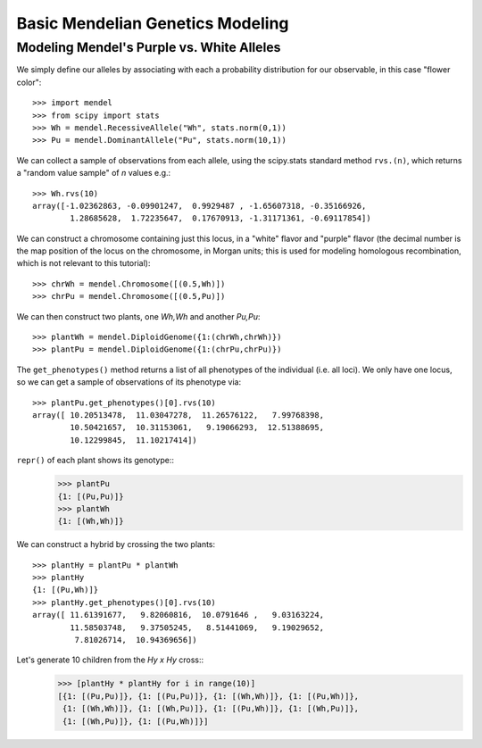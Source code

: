 =================================
Basic Mendelian Genetics Modeling
=================================

Modeling Mendel's Purple vs. White Alleles
------------------------------------------

We simply define our alleles by associating with each a probability
distribution for our observable, in this case "flower color"::

   >>> import mendel
   >>> from scipy import stats
   >>> Wh = mendel.RecessiveAllele("Wh", stats.norm(0,1))
   >>> Pu = mendel.DominantAllele("Pu", stats.norm(10,1))

We can collect a sample of observations from each allele, 
using the scipy.stats standard method ``rvs.(n)``, which 
returns a "random value sample" of *n* values e.g.::

   >>> Wh.rvs(10)
   array([-1.02362863, -0.09901247,  0.9929487 , -1.65607318, -0.35166926,
           1.28685628,  1.72235647,  0.17670913, -1.31171361, -0.69117854])

We can construct a chromosome containing just this locus, in a 
"white" flavor and "purple" flavor (the decimal number is
the map position of the locus on the chromosome, in Morgan units;
this is used for modeling homologous recombination, which is not
relevant to this tutorial)::

   >>> chrWh = mendel.Chromosome([(0.5,Wh)])
   >>> chrPu = mendel.Chromosome([(0.5,Pu)])

We can then construct two plants, one *Wh,Wh* and another *Pu,Pu*::

   >>> plantWh = mendel.DiploidGenome({1:(chrWh,chrWh)})
   >>> plantPu = mendel.DiploidGenome({1:(chrPu,chrPu)})

The ``get_phenotypes()`` method returns a list of all phenotypes
of the individual (i.e. all loci).  We only have one locus, so
we can get a sample of observations of its phenotype via::

   >>> plantPu.get_phenotypes()[0].rvs(10)
   array([ 10.20513478,  11.03047278,  11.26576122,   7.99768398,
           10.50421657,  10.31153061,   9.19066293,  12.51388695,
           10.12299845,  11.10217414])

``repr()`` of each plant shows its genotype::
   >>> plantPu
   {1: [(Pu,Pu)]}
   >>> plantWh
   {1: [(Wh,Wh)]}

We can construct a hybrid by crossing the two plants::

   >>> plantHy = plantPu * plantWh
   >>> plantHy
   {1: [(Pu,Wh)]}
   >>> plantHy.get_phenotypes()[0].rvs(10)
   array([ 11.61391677,   9.82060816,  10.0791646 ,   9.03163224,
           11.58503748,   9.37505245,   8.51441069,   9.19029652,
            7.81026714,  10.94369656])

Let's generate 10 children from the *Hy x Hy* cross::
   >>> [plantHy * plantHy for i in range(10)]
   [{1: [(Pu,Pu)]}, {1: [(Pu,Pu)]}, {1: [(Wh,Wh)]}, {1: [(Pu,Wh)]}, 
    {1: [(Wh,Wh)]}, {1: [(Wh,Pu)]}, {1: [(Pu,Wh)]}, {1: [(Wh,Pu)]}, 
    {1: [(Wh,Pu)]}, {1: [(Pu,Wh)]}]
